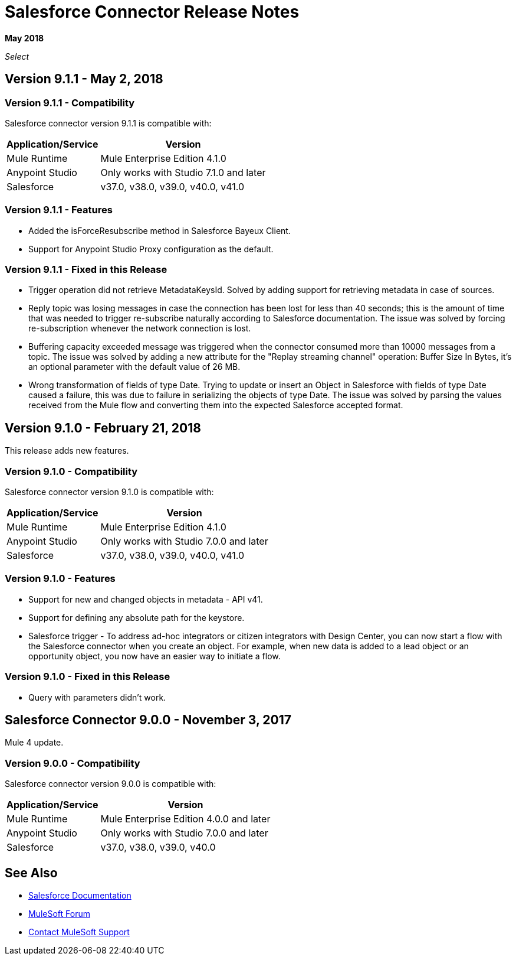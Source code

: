 = Salesforce Connector Release Notes
:keywords: release notes, salesforce, connector

*May 2018*

_Select_

== Version 9.1.1 - May 2, 2018

=== Version 9.1.1 - Compatibility

Salesforce connector version 9.1.1 is compatible with:

[%header%autowidth.spread]
|===
|Application/Service |Version
|Mule Runtime |Mule Enterprise Edition 4.1.0
|Anypoint Studio |Only works with Studio 7.1.0 and later
|Salesforce |v37.0, v38.0, v39.0, v40.0, v41.0
|===

=== Version 9.1.1 - Features

* Added the isForceResubscribe method in Salesforce Bayeux Client.
* Support for Anypoint Studio Proxy configuration as the default.

=== Version 9.1.1 - Fixed in this Release

 * Trigger operation did not retrieve MetadataKeysId. Solved by adding support for retrieving metadata in case of sources.
 * Reply topic was losing messages in case the connection has been lost for less than 40 seconds; this is the amount of time that was needed to trigger re-subscribe naturally according to Salesforce documentation. The issue was solved by forcing re-subscription whenever the network connection is lost.
 * Buffering capacity exceeded message was triggered when the connector consumed more than 10000 messages from a topic. The issue was solved by adding a new attribute for the "Replay streaming channel" operation: Buffer Size In Bytes, it's an optional parameter with the default value of 26 MB.
 * Wrong transformation of fields of type Date. Trying to update or insert an Object in Salesforce with fields of type Date caused a failure, this was due to failure in serializing the objects of type Date. The issue was solved by parsing the values received from the Mule flow and converting them into the expected Salesforce accepted format.

== Version 9.1.0 - February 21, 2018

This release adds new features.

=== Version 9.1.0 - Compatibility

Salesforce connector version 9.1.0 is compatible with:

[%header%autowidth.spread]
|===
|Application/Service |Version
|Mule Runtime |Mule Enterprise Edition 4.1.0
|Anypoint Studio |Only works with Studio 7.0.0 and later
|Salesforce |v37.0, v38.0, v39.0, v40.0, v41.0
|===

=== Version 9.1.0 - Features

* Support for new and changed objects in metadata - API v41.
* Support for defining any absolute path for the keystore.
* Salesforce trigger - To address ad-hoc integrators or citizen integrators with Design Center, you can now start a flow with the Salesforce connector when 
you create an object. For example, when new data is added to a lead object 
or an opportunity object, you now have an easier way to initiate a flow.

=== Version 9.1.0 - Fixed in this Release

* Query with parameters didn't work.

== Salesforce Connector 9.0.0 - November 3, 2017

Mule 4 update.

=== Version 9.0.0 - Compatibility

Salesforce connector version 9.0.0 is compatible with:


[%header%autowidth.spread]
|===
|Application/Service |Version
|Mule Runtime |Mule Enterprise Edition 4.0.0 and later
|Anypoint Studio |Only works with Studio 7.0.0 and later
|Salesforce |v37.0, v38.0, v39.0, v40.0
|===

== See Also

* https://mule4-docs.mulesoft.com/connectors/salesforce-connector.html[Salesforce Documentation]
* https://forums.mulesoft.com[MuleSoft Forum]
* https://support.mulesoft.com[Contact MuleSoft Support]
